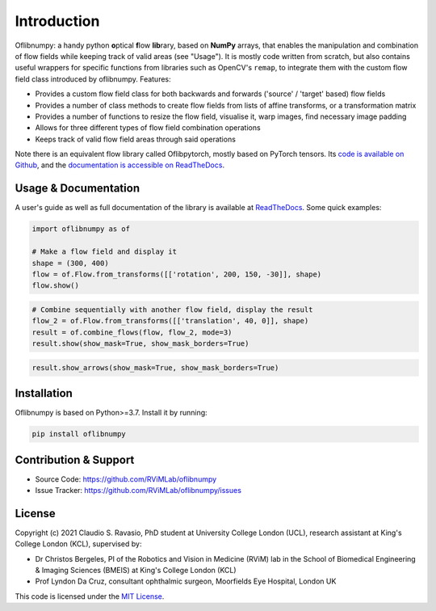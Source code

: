 Introduction
============
Oflibnumpy: a handy python **o**\ ptical **f**\ low **lib**\ rary, based on **NumPy** arrays, that enables the manipulation and
combination of flow fields while keeping track of valid areas (see "Usage"). It is mostly code written from scratch,
but also contains useful wrappers for specific functions from libraries such as OpenCV's ``remap``, to integrate them
with the custom flow field class introduced by oflibnumpy. Features:

- Provides a custom flow field class for both backwards and forwards ('source' / 'target' based) flow fields
- Provides a number of class methods to create flow fields from lists of affine transforms, or a transformation matrix
- Provides a number of functions to resize the flow field, visualise it, warp images, find necessary image padding
- Allows for three different types of flow field combination operations
- Keeps track of valid flow field areas through said operations

Note there is an equivalent flow library called Oflibpytorch, mostly based on PyTorch tensors. Its
`code is available on Github`_, and the `documentation is accessible on ReadTheDocs`_.

.. _code is available on Github:  https://github.com/RViMLab/oflibpytorch
.. _documentation is accessible on ReadTheDocs: https://oflibpytorch.rtfd.io


Usage & Documentation
---------------------
A user's guide as well as full documentation of the library is available at ReadTheDocs_. Some quick examples:

.. _ReadTheDocs: https://oflibnumpy.rtfd.io

.. code-block:: python

    import oflibnumpy as of

    # Make a flow field and display it
    shape = (300, 400)
    flow = of.Flow.from_transforms([['rotation', 200, 150, -30]], shape)
    flow.show()

.. image:: https://raw.githubusercontent.com/RViMLab/oflibnumpy/main/docs/_static/flow_rotation.png
  :width: 200
  :alt: Visualisation of optical flow representing a rotation

.. code-block:: python

    # Combine sequentially with another flow field, display the result
    flow_2 = of.Flow.from_transforms([['translation', 40, 0]], shape)
    result = of.combine_flows(flow, flow_2, mode=3)
    result.show(show_mask=True, show_mask_borders=True)

.. image:: https://raw.githubusercontent.com/RViMLab/oflibnumpy/main/docs/_static/flow_translated_rotation.png
  :width: 200
  :alt: Visualisation of optical flow representing a rotation, translated to the right

.. code-block:: python

    result.show_arrows(show_mask=True, show_mask_borders=True)

.. image:: https://raw.githubusercontent.com/RViMLab/oflibnumpy/main/docs/_static/flow_translated_rotation_arrows.png
  :width: 200
  :alt: Visualisation of optical flow representing a rotation, translated to the right


Installation
------------
Oflibnumpy is based on Python>=3.7. Install it by running:

.. code-block::

    pip install oflibnumpy


Contribution & Support
----------------------
- Source Code: https://github.com/RViMLab/oflibnumpy
- Issue Tracker: https://github.com/RViMLab/oflibnumpy/issues


License
-------
Copyright (c) 2021 Claudio S. Ravasio, PhD student at University College London (UCL), research assistant at King's
College London (KCL), supervised by:

- Dr Christos Bergeles, PI of the Robotics and Vision in Medicine (RViM) lab in the School of Biomedical Engineering &
  Imaging Sciences (BMEIS) at King's College London (KCL)
- Prof Lyndon Da Cruz, consultant ophthalmic surgeon, Moorfields Eye Hospital, London UK

This code is licensed under the `MIT License`_.

.. _MIT License: https://opensource.org/licenses/MIT